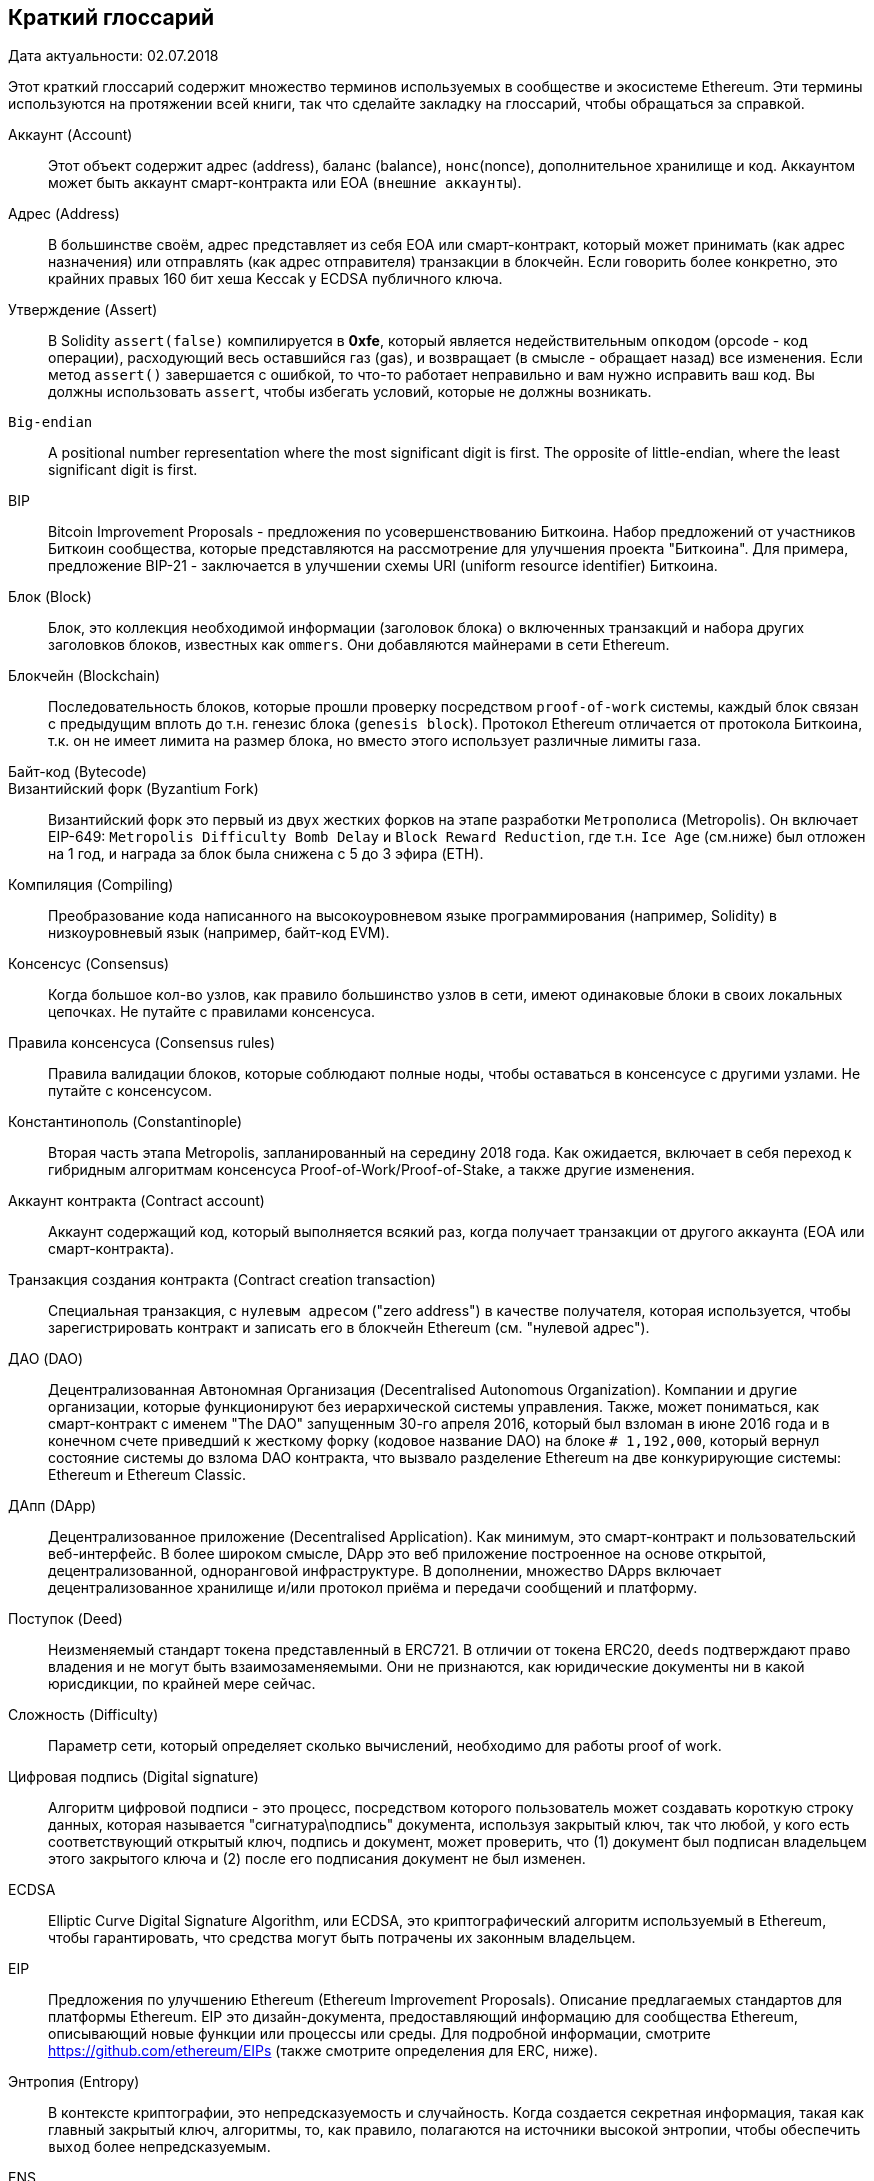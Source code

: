                    
[preface]
== Краткий глоссарий

Дата актуальности: 02.07.2018

Этот краткий глоссарий содержит множество терминов используемых в сообществе и экосистеме Ethereum. Эти термины используются на протяжении всей книги, так что сделайте закладку на глоссарий, чтобы обращаться за справкой.


////
Please add terms here, by doing a pull request!
If you can't write a definition, then do a pull request to add only the words you think should be defined and leave the definition empty for someone else to add later.
Comment from Gitter:
Andreas M. Antonopoulos @aantonop mar. 26 19:42 (2018)
Capitalize ALL THE WORDS
////


Аккаунт (Account)::
Этот объект содержит адрес (address), баланс (balance), `нонс`(nonce), дополнительное хранилище и код. Аккаунтом может быть аккаунт смарт-контракта или EOA (`внешние аккаунты`).


Адрес (Address)::
В большинстве своём, адрес представляет из себя EOA или смарт-контракт, который может принимать (как адрес назначения) или отправлять (как адрес отправителя) транзакции в блокчейн. Если говорить более конкретно, это крайних правых 160 бит хеша Keccak у ECDSA публичного ключа.


Утверждение (Assert)::
В Solidity `assert(false)` компилируется в *0xfe*, который является недействительным `опкодом` (opcode - код операции), расходующий весь оставшийся газ (gas), и возвращает (в смысле - обращает назад) все изменения.
Если метод `assert()` завершается с ошибкой, то что-то работает неправильно и вам нужно исправить ваш код.
Вы должны использовать `assert`, чтобы избегать условий, которые не должны возникать.


`Big-endian`::
A positional number representation where the most significant digit is first. The opposite of little-endian, where the least significant digit is first.


BIP::
Bitcoin Improvement Proposals - предложения по усовершенствованию Биткоина. Набор предложений от участников Биткоин сообщества, которые представляются на рассмотрение для улучшения проекта "Биткоина". Для примера, предложение BIP-21 - заключается в улучшении схемы URI (uniform resource identifier) Биткоина.


Блок (Block)::
Блок, это коллекция необходимой информации (заголовок блока) о включенных транзакций и набора других заголовков блоков, известных как `ommers`. Они добавляются майнерами в сети Ethereum.


Блокчейн (Blockchain)::
  Последовательность блоков, которые прошли проверку посредством `proof-of-work` системы, каждый блок связан с предыдущим вплоть до т.н. генезис блока (`genesis block`). Протокол Ethereum отличается от протокола Биткоина, т.к. он не имеет лимита на размер блока, но вместо этого использует различные лимиты газа.


Байт-код (Bytecode)::


Византийский форк (Byzantium Fork)::
Византийский форк это первый из двух жестких форков на этапе разработки `Метрополиса` (Metropolis). Он включает EIP-649: `Metropolis Difficulty Bomb Delay` и `Block Reward Reduction`, где т.н. `Ice Age` (см.ниже) был отложен на 1 год, и награда за блок была снижена с 5 до 3 эфира (ETH).


Компиляция (Compiling)::
Преобразование кода написанного на высокоуровневом языке программирования (например, Solidity) в низкоуровневый язык (например, байт-код EVM).


Консенсус (Consensus)::
Когда большое кол-во узлов, как правило большинство узлов в сети, имеют одинаковые блоки в своих локальных цепочках.
Не путайте с правилами консенсуса.


Правила консенсуса (Consensus rules)::
Правила валидации блоков, которые соблюдают полные ноды, чтобы оставаться в консенсусе с другими узлами. Не путайте с консенсусом.


Константинополь (Constantinople)::
Вторая часть этапа Metropolis, запланированный на середину 2018 года. Как ожидается, включает в себя переход к гибридным алгоритмам консенсуса Proof-of-Work/Proof-of-Stake, а также другие изменения.

Аккаунт контракта (Contract account)::
Аккаунт содержащий код, который выполняется всякий раз, когда получает транзакции от другого аккаунта (EOA или смарт-контракта).

Транзакция создания контракта (Contract creation transaction)::
Специальная транзакция, с `нулевым адресом` ("zero address") в качестве получателя, которая используется, чтобы зарегистрировать контракт и записать его в блокчейн Ethereum (см. "нулевой адрес").

ДАО (DAO)::
Децентрализованная Автономная Организация (Decentralised Autonomous Organization). Компании и другие организации, которые функционируют без иерархической системы управления. Также, может пониматься, как смарт-контракт с именем "The DAO" запущенным 30-го апреля 2016, который был взломан в июне 2016 года и в конечном счете приведший к жесткому форку (кодовое название DAO) на блоке `# 1,192,000`, который вернул состояние системы до взлома DAO контракта, что вызвало разделение Ethereum на две конкурирующие системы: Ethereum и Ethereum Classic.

ДАпп (DApp)::
Децентрализованное приложение (Decentralised Application). Как минимум, это смарт-контракт и пользовательский веб-интерфейс. В более широком смысле, DApp это веб приложение построенное на основе открытой, децентрализованной, одноранговой инфраструктуре. В дополнении, множество DApps включает децентрализованное хранилище и/или протокол приёма и передачи сообщений и платформу.

Поступок (Deed)::
Неизменяемый стандарт токена представленный в ERC721. В отличии от токена ERC20, `deeds` подтверждают право владения и не могут быть взаимозаменяемыми. Они не признаются, как юридические документы ни в какой юрисдикции, по крайней мере сейчас.

Сложность (Difficulty)::
Параметр сети, который определяет сколько вычислений, необходимо для работы proof of work.

Цифровая подпись (Digital signature)::
Алгоритм цифровой подписи - это процесс, посредством которого пользователь может создавать короткую строку данных, которая называется "сигнатура\подпись" документа, используя закрытый ключ, так что любой, у кого есть соответствующий открытый ключ, подпись и документ, может проверить, что (1) документ был подписан владельцем этого закрытого ключа и (2) после его подписания документ не был изменен.

ECDSA::
Elliptic Curve Digital Signature Algorithm, или ECDSA, это криптографический алгоритм используемый в Ethereum, чтобы гарантировать, что средства могут быть потрачены их законным владельцем.

EIP::
Предложения по улучшению Ethereum (Ethereum Improvement Proposals). Описание предлагаемых стандартов для платформы Ethereum. EIP это дизайн-документа, предоставляющий информацию для сообщества Ethereum, описывающий новые функции или процессы или среды. Для подробной информации, смотрите https://github.com/ethereum/EIPs (также смотрите определения для ERC, ниже).

Энтропия (Entropy)::
В контексте криптографии, это непредсказуемость и случайность. Когда создается секретная информация, такая как главный закрытый ключ, алгоритмы, то, как правило, полагаются на источники высокой энтропии, чтобы обеспечить `выход` более непредсказуемым.

ENS::
Ethereum Name Service. Для более полной информации, смотрите https://github.com/ethereum/ens/.

EOA::
Внешние аккаунты. Аккаунты созданные для пользователей или пользователями сети Ethereum.

ERC::
Ethereum запрос на комментарии. Некоторые EIPы маркируются, как ERC, которые обозначают предложения пытающиеся определить специфические стандарты использования Ethereum. Т.е. повод для обсуждения тех или иных предложений.
Account::
An object containing an address, balance, nonce, and optional storage and code. An account can be a contract account or an externally owned account (EOA).

Address::
Most generally, this represents an EOA or contract that can receive (destination address) or send (source address) transactions on the blockchain. More specifically, it is the rightmost 160 bits of a Keccak hash of an ECDSA public key.

Assert::
In Solidity, +assert(false)+ compiles to +0xfe+, an invalid opcode, which uses up all remaining gas and reverts all changes. When an +assert()+ statement fails, something very wrong and unexpected is happening, and you will need to fix your code. You should use +assert()+ to avoid conditions that should never, ever occur.

Big-endian::
A positional number representation where the most significant digit is first. The opposite of little-endian, where the least significant digit is first.

BIPs::
Bitcoin Improvement Proposals.  A set of proposals that members of the Bitcoin community have submitted to improve Bitcoin. For example, BIP-21 is a proposal to improve the Bitcoin uniform resource identifier (URI) scheme.

Block::
A collection of required information (a block header) about the comprised transactions, and a set of other block headers known as ommers. Blocks are added to the Ethereum network by miners.

Blockchain::
In Ethereum, a sequence of blocks validated by the proof-of-work system, each linking to its predecessor all the way to the genesis block. This varies from the Bitcoin protocol in that it does not have a block size limit; it instead uses varying gas limits.

Bytecode::
An abstract instruction set designed for efficient execution by a software interpreter or a virtual machine. Unlike human-readable source code, bytecode is expressed in numeric format.

Byzantium fork::
The first of two hard forks for the Metropolis development stage. It included EIP-649: Metropolis Difficulty Bomb Delay and Block Reward Reduction, where the Ice Age (see below) was delayed by 1 year and the block reward was reduced from 5 to 3 ether.

Compiling::
Converting code written in a high-level programming language (e.g., Solidity) into a lower-level language (e.g., EVM bytecode).

Consensus::
When numerous nodes&#x2014;usually most nodes on the network&#x2014;all have the same blocks in their locally validated best blockchain. Not to be confused with consensus rules.

Consensus rules::
The block validation rules that full nodes follow to stay in consensus with other nodes. Not to be confused with consensus.

Constantinople fork::
The second part of the Metropolis stage, originally planned for mid-2018. Expected to include a switch to a hybrid proof-of-work/proof-of-stake consensus algorithm, among other changes.

Contract account::
An account containing code that executes whenever it receives a transaction from another account (EOA or contract).

Contract creation transaction::
A special transaction, with the "zero address" as the recipient, that is used to register a contract and record it on the Ethereum blockchain (see "zero address").

DAO::
Decentralized Autonomous Organization. A company or other organization that operates without hierarchical management. Also may refer to a contract named "The DAO" launched on April 30, 2016, which was then hacked in June 2016; this ultimately motivated a hard fork (codenamed DAO) at block #1,192,000, which reversed the hacked DAO contract and caused Ethereum and Ethereum Classic to split into two competing systems.

DApp::
Decentralized application. At a minimum, it is a smart contract and a web user interface. More broadly, a DApp is a web application that is built on top of open, decentralized, peer-to-peer infrastructure services. In addition, many DApps include decentralized storage and/or a message protocol and platform.

Deed::
Non-fungible token (NFT) standard introduced by the ERC721 proposal. Unlike ERC20 tokens, deeds prove ownership and are not interchangeable, though they are not recognized as legal documents in any jurisdiction (at least not currently see also "NFT").

Difficulty::
A network-wide setting that controls how much computation is required to produce a proof of work.

Digital signature::
A short string of data a user produces for a document using a private key such that anyone with the corresponding public key, the signature, and the document can verify that (1) the document was "signed" by the owner of that particular private key, and (2) the document was not changed after it was signed.

ECDSA::
Elliptic Curve Digital Signature Algorithm. A cryptographic algorithm used by Ethereum to ensure that funds can only be spent by their owners.

EIP::
Ethereum Improvement Proposal. A design document providing information to the Ethereum community, describing a proposed new feature or its processes or environment. For more information, see https://github.com/ethereum/EIPs (see also "ERC").

ENS::
Ethereum Name Service. For more information, see https://github.com/ethereum/ens/.

Entropy::
In the context of cryptography, lack of predictability or level of randomness. When generating secret information, such as private keys, algorithms usually rely on a source of high entropy to ensure the output is unpredictable.

EOA::
Externally Owned Account. An account created by or for human users of the Ethereum network.

ERC::
Ethereum Request for Comments. A label given to some EIPs that attempt to define a specific standard of Ethereum usage.

Ethash::
Алгоритм Proof-of-Work для Ethereum 1.0. Для более полной информации, смотрите https://github.com/ethereum/wiki/wiki/Ethash.

Эфир (Ether)::
Эфир это нативная криптовалюта используема в экосистеме Ethereum, которая используется для покрытия расходов на газ при выполнении смарт-контрактов. её символ Ξ, греческий прописной символ Xi.

Событие (Event)::
Событие позволяет использовать средства журналирования в EVM, которые в свою очередь используются для вызовов коллбеков JavaScript в пользовательском интерфейсе ДАпп, которые прослушивают эти события. Для более полной информации, смотрите http://solidity.readthedocs.io/en/develop/contracts.html#events.

EVM::
Виртуальная машина Ethereum, стековая виртуальная машина, которая исполняет байт-код. В Ethereum, модель исполнения определяет как изменяется состояние системы, учитывая серию инструкций байт-кода и небольшой кортеж данных окружающей среды.
Определяется через формальную модель состояния виртуальной машины.

EVM язык ассемблера::
Удобочитаемая форма байт-кода EVM.

Резерваня функция (Fallback function)::
Функция по умолчанию, вызывается при отсутствии данных или объявленного имени функции.

Кран (Faucet)::
Сайт, который раздает награды в виде бесплатного тестового эфира для разработчиков, которые хотят протестировать тестовую сеть.

Frontier::
Начальный тестовый этап развития Ethereum, который длился с июля 2015 по март 2016.

Ganache::
Персональный Ethereum блокчейн, которые вы можете использовать для запуска тестов, исполнения команд и изучения состояния, контролируя при этом как работает блокчейн.
A proof-of-work algorithm for Ethereum 1.0. For more information, see https://github.com/ethereum/wiki/wiki/Ethash.

Ether::
The native cryptocurrency used by the Ethereum ecosystem, which covers gas costs when executing smart contracts. Its symbol is Ξ, the Greek uppercase Xi character.

Event::
Allows the use of EVM logging facilities. DApps can listen for events and use them to trigger JavaScript callbacks in the user interface. For more information, see http://solidity.readthedocs.io/en/develop/contracts.html#events.

EVM::
Ethereum Virtual Machine. A stack-based virtual machine that executes bytecode. In Ethereum, the execution model specifies how the system state is altered given a series of bytecode instructions and a small tuple of environmental data. This is specified through a formal model of a virtual state machine.

EVM assembly language::
A human-readable form of EVM bytecode.

Fallback function::
A default function called in the absence of data or a declared function name.

Faucet::
A service that dispenses funds in the form of free test ether that can be used on a testnet.

Finney::
A denomination of ether. 10^15^ finney = 1 ether.

Fork::
A change in protocol causing the creation of an alternative chain, or a temporal divergence in two potential block paths during mining.


Change for Clarity::
TODO

//
Газ (Gas)::
Виртуальное топливо, которое используется в Ethereum для исполнения смарт-контрактов. Виртуальная машина Ethereum использует механизм измерения и учета расходования газа и ограничивает (лимитирует) потребление вычислительных ресурсов. Смотрите Тьюринг-Полный `Turing-Complete`.
Газ это единица вычислений, которая расходуется за инструкции исполняемого смарт-контракта. Газ привязан к криптовалюте Эфир. 
Таким образом, стоимость исполнения транзакций в фиатной валюте вычисляется по формуле `gas * (ETH/gas) * (фиат/ETH)`.

Лимит газа (gas limit)::
Когда речь идет о блоках, то они тоже имеют поле, которое называется `gas limit`. Оно определяет максимальный объем газа всех транзакций во всем блоке, который может быть использован\потрачен.

Генезис блок (Genesis block)::
Первый блок в блокчейне, используемый для инициализации конкретной сети и её криптовалюты.

Geth::
Go Ethereum. Одна из самых популярных реализаций протокола Ethereum, которая написана на языке Go.

Жесткий форк (Hard fork)::
Жесткий форк, также известный как Жесткое Разветвление. Неизменняемое расхождение в блокчейне, обычно происходит, когда необновленные узлы, не могут валидировать блоки созданные обновленными узлами, которые следуют новым правилам консенсуса. Не путайте с форком, легким форком и форком в гите.

Хэш (Hash)::
Отпечаток фиксированной длины `входа` переменной длины, созданный с помощью хэш-функции.

HD кошелек (HD wallet)::
Кошельки использующие `Hierarchical Deterministic (HD Protocol)` протокол создания и передачи ключей (BIP32).

////
TODO change for clarity
////

Сид кошелька HD (HD wallet seed)::
*TODO: коряво написано* Сид кошелька HD или корневой сид. Это потенциально короткое значение, которое используется как сид для генерации главного приватного ключа и главного кода цепи для HD кошелька. Сид кошелька может быть представлен как мнемонические слова, что делает его легче для людей, чтобы копировать, делать бекапы и восстановления закрытых ключей.

Homestead::
Второй этап разработки сети Ethereum, запущенный в марте 2016 на блоке # 1,150,000.

Ice Age::
Жесткий форк Ethereum на блоке # 200,000 для введения экспоненциального роста сложности (aka Difficulty Bomb), мотивирующий к переходу к Proof-of-Stake.

// In case of Ethereum, perhaps, includes a blockchain explorer too?
IDE (Интегрированная среда разработки)::
Интегрированный пользовательский интерфейс, который сочетает в себе редактор кода, компилятор, среду выполнения и отладчик.

Неизменяемая проблема в коде после деплоя (`Immutable Deployed Code Problem`)::
После деплоя кода контракта (или библиотеки) он становится неизменяемым. Возможность исправлять баги и добавлять новые функции является ключевой особенностью цикла разработки программного обеспечения. Это представляет проблему для разработки смарт контрактов.

`Inter exchange Client Address Protocol (ICAP)`::
Кодировка адреса Ethereum, которая частично совместима с кодировкой международного банковского счета `International Bank Account Number (IBAN)`, предлагая универсальную контрольную и совместимую кодировку для адресов Ethereum. ICAP адреса могут кодировать адреса Ethereum или общие имена, зарегистрированные в реестре имен Ethereum. Они всегда начинаются с XE. Цель состоит в том, чтобы ввести новый код страны IBAN: XE, Ethereum E с префиксом "расширенный" X, используемый в неюридических валютах (например XBT, XRP, XCP).

Внутренние транзакции (также "message")::
Транзакции отправленные из одного аккаунта смарт-контракта на другой или на EOA.

Keccak256::
Криптографическая хеш-функция используемая в Ethereum. Keccak256 был стандартизирован для SHA-3.

Функция формирования ключа (KDF)::
Также известная, как алгоритм удлинения пароля, он используется в keystore, который защищает от брут-форс атак, перебора по словарям и `атак радужных таблиц` на шифрование парольной фразы. Он неоднократно хэширует пароль.

Файл Keystore::
JSON-кодированный файл, содержащий одиночный(случайно сгенерированный) закрытый ключ, зашифрованный парольной фразой для большей безопасности.

LevelDB::
LevelDB это открытое и open source хранилище типа ключ-значение. LevelDB является легковесной, специализированной библиотекой для создания хранилища, с привязкой на многие платформы.

Бибилотека (Library)::
Библиотека в Ethereum это специализированный тип смарт-контракта, который не имеет т.н. `payable` функции, функции `fallback` и нет хранилища данных. Поэтому она не может получать или содержать эфир или сохранять данные. Библиотека работает как ранее развернутый код, который позволяет другим контрактам вызывать себя, только для read-only вычислений.

Легкий клиент (Lightweight client)::
Легкий клиент это клиент Ethereum, который не сохраняет локальную копию блокчейна, не валидирует блоки и транзакции. Он только является кошельком и может создавать и распространять транзакции.

////
TODO: Provide a crisp definition
////
Frontier::
The initial test development stage of Ethereum, which lasted from July 2015 to March 2016.

Ganache::
A personal Ethereum blockchain that you can use to run tests, execute commands, and inspect state while controlling how the chain operates.

Gas::
A virtual fuel used in Ethereum to execute smart contracts. The EVM uses an accounting mechanism to measure the consumption of gas and limit the consumption of computing resources (see "Turing complete").

Gas limit::
The maximum amount of gas a transaction or block may consume.

Gavin Wood::
A British programmer who is the cofounder and former CTO of Ethereum. In August 2014 he proposed Solidity, a contract-oriented programming language for writing smart contracts.

Genesis block::
The first block in a blockchain, used to initialize a particular network and its cryptocurrency.

Geth::
Go Ethereum. One of the most prominent implementations of the Ethereum protocol, written in Go.

Hard fork::
A permanent divergence in the blockchain; also known as a hard-forking change. One commonly occurs when non-upgraded nodes can't validate blocks created by upgraded nodes that follow newer consensus rules. Not to be confused with a fork, soft fork, software fork, or Git fork.

Hash::
A fixed-length fingerprint of variable-size input, produced by a hash function.

HD wallet::
A wallet using the hierarchical deterministic (HD) key creation and transfer protocol (BIP-32).

HD wallet seed::
A value used to generate the master private key and master chain code for an HD wallet. The wallet seed can be represented by mnemonic words, making it easier for humans to copy, back up, and restore private keys.

Homestead::
The second development stage of Ethereum, launched in March 2016 at block #1,150,000.

ICAP::
Inter-exchange Client Address Protocol. An Ethereum address encoding that is partly compatible with the International Bank Account Number (IBAN) encoding, offering a versatile, checksummed, and interoperable encoding for Ethereum addresses. ICAP addresses use a new IBAN pseudo-country code: XE, standing for "eXtended Ethereum," as used in nonjurisdictional currencies (e.g., XBT, XRP, XCP).

Ice Age::
A hard fork of Ethereum at block #200,000 to introduce an exponential difficulty increase (aka Difficulty Bomb), motivating a transition to proof of stake.

IDE::
Integrated Development Environment. A user interface that typically combines a code editor, compiler, runtime, and debugger.

Immutable deployed code problem::
Once a contract's (or library's) code is deployed, it becomes immutable. Standard software development practices rely on being able to fix possible bugs and add new features, so this represents a challenge for smart contract development.

Internal transaction (also "message")::
A transaction sent from a contract account to another contract account or an EOA.

IPFS::
InterPlanetary File System. A protocol, network, and open source project designed to create a content-addressable, peer-to-peer method of storing and sharing hypermedia in a distributed filesystem.

KDF::
Key Derivation Function. Also known as a "password stretching algorithm," it is used by keystore formats to protect against brute-force, dictionary, and rainbow table attacks on passphrase encryption, by repeatedly hashing the passphrase.

Keccak-256::
Cryptographic hash function used in Ethereum. Keccak-256 was standardized as SHA-3.

Keystore file::
A JSON-encoded file that contains a single (randomly generated) private key, encrypted by a passphrase for extra security.

LevelDB::
An open source on-disk key&#x2013;value store, implemented as a light-weight, single-purpose library, with bindings to many platforms.

Library::
A special type of contract that has no payable functions, no fallback function, and no data storage. Therefore, it cannot receive or hold ether, or store data. A library serves as previously deployed code that other contracts can call for read-only computation.

Lightweight client::
An Ethereum client that does not store a local copy of the blockchain, or validate blocks and transactions. It offers the functions of a wallet and can create and broadcast transactions.

Merkle Patricia Tree::
A data structure used in Ethereum to efficiently store key&#x2013;value pairs.


Сообщения (Message)::
Внутренние транзакции, которые никогда не сериализуются и отправляются только внутри EVM.

Стадия Metropolis::
Metropolis это третяя стадия развития Ethereum, запущенная в октябре 2017.

METoken::
Mastering Ethereum Token. ERC20 токен используемый для демонстрации в этой книге.

Майнер (Miner)::
Узел сети, который ищет валидый новый блок, посредством перебора хешей.

Мист (Mist)::
*TODO: доперевести* Mist первый браузер сети Ethereum, создаваемый Ethereum Foundation. It also contains a browser based wallet that was the first ever implementation of the ERC20 token standard (Fabian Vogelsteller, author of ERC20 was also the main developer in Mist). Mist was also the first wallet to introduce the camelCase checksum (EIP-155, see <<eip-155>>). Mist runs a full node, and offers a full DApp browser with support for Swarm based storage and ENS addresses.

Сеть (Network)::
Одноранговая сеть, по которой распространяются транзакции и блоки в каждый Ethereum узел (участник сети).

Узел (Node)::
Программное обеспечение, которое участвует в одноранговой сети.

Нонс (Nonce)::
В криптографии термин `nonce`, который используется для обозначения значения, которое можно использовать только один раз. В Ethereum используется два типа nonce.
- `Аккаунт nonce` (Account nonce) - Это просто счетчик транзакций учетной записи.
- `PoW-nonce` (Proof of work nonce) - Случайное значение в блоке, которое используется для получения доказательства работы (в зависимости от сложности по времени).

Ommer::
Детский блок предка, который сам по себе не является предком. 
Когда майнер находит действительный блок, другой майнер может опубликовать конкурирующий блок, который добавляется к хвосту блокчейн. 
В отличии от биткоина, осиротевшие блоки в Эфире могут быть включены более новыми блоками в качестве оммеров и получить частичную награду за блок. 
Термин "ommer" является предпочтительным, гендерно нейтральным термином для родственного брата родительского узла, но также упоминается, как дядя "uncle".

Проблема паралича (Paralysis Problem)::
Общим мощным подходом к управлению ключами для криптовалют являются транзакции с мульти подписью, которые в общем упоминаются, как секретные.
Но что произойдет, если один из общих ключей будет потерян? Результатом будет полная потеря всех средств. +
Это не единственный плохой сценарий, Также возможно, что владельцы ключей-акций могут иметь разные представления о том, как деньги должны быть потрачены и не могут прийти к соглашению. +
Мы используем термин _Paralysis Problem_ для обозначения любой из этих неудобных ситуаций.

Paralysis Proof System::
Paralysis Proofs помогают справится с распространенной проблемой управления ключами в криптовалютах. См. *Paralysis Problem*. +
Система подтверждения паралича может переносить системный паралич в ситуациях, когда игроки не могут действовать сообща. +
Система доказательства паралича может быть реализована относительно легко для Ethereum, используя смарт-контракт.

Парити (Parity)::
Одна из наиболее заметных реализаций Ethereum клиента.

Proof-of-Stake (PoS)::
Метод Proof-of-Stake посредством которого криптовалютные блокчейн протоколы достигают консенсуса в распределенных системах. 
Proof-of-Stake просит пользователей доказать право собственности на определенное кол-во криптовалюты (их "долю"(stake) в сети), чтобы иметь возможность участвовать в проверке транзакций.

Proof-of-Work (PoW)::
Часть данных (доказательство), требующие вычислений для поиска. 
В Ethereum, майнеры должны найти числовое решение алгоритма Ethash, которое соответствует текущей сложности всей сети.

Receipt::
Данные возвращаемые клиентом Ethereum представляющие собой результаты обработки конкретной транзакции, 
включая хеш транзакции, номер блока, количество газа и в случае деплоя смарт-контракта - адрес этого смарт-контракта.


Reentrancy Attack::
Эта атака может быть воспроизведена, когда атакующий контракт вызывает функцию контракта жертвы, назовем её `victim.withdraw()`, 
таким образом, чтобы до завершения первоначального вызова этой функции контракта, он снова вызвал метод `victim.withdraw()` который продолжает рекурсивно вызывать себя.
Этот рекурсивный вызов может быть реализован в `fallback` функции атакующего контракта.
Единственный трюк, который должен выполнить атакующий - это разбить этот рекурсивный вызов до истечения срока действия газа, потому что иначе краденый эфир можно вернуть.


[require-sentence]
Require::
В Солидити, `require(false)` компилируется в *0xfd* который является кодом операции *REVERT*. 
Инструкция REVERT предоставляет возможность остановить выполнение и вернуть изменения состояния, не потребляя весь предоставленный газ и возможность вернуть причину. +
Функция require должна использоваться для обеспечения допустимых условий, таких как входные данные или переменные состояния контракта 
или для проверки возвращаемых значений из вызовов внешних контрактов. +
До обновления сети *Byzantium* было два практических способа возврата транзакций: запуск `out of gas` или выполнение неверной инструкции. Оба эти варианта потребляли оставшийся газ. +
когда вы просматриваете этот код операции в *Yellow Paper* до обновления сети *Byzantium*, вы не сможете найти его, потому что для этого кода операции не было никакой спецификации, 
когда EVM достигала её, она выбрасывала ошибку _invalid opcode error_. +

Revert::
Используйте `revert()` когда вам нужно обрабатывать ситуации такого же типа, как <<require-sentence, require()>> но с наиболее сложной логикой.
Для экземпляров, если ваш код имеет некоторый вложенный логический поток if/else, то вы обнаружите, что имеет смысл использовать <<require-sentence, require()>> вместо require().

Награда (Reward)::
Сумма в эфире (ETH), включается в каждый новый блок в качестве вознаграждения для майнера, который нашел решение для Proof-of-Work.

Recursive Length Prefix (RLP)::
RLP это стандарт кодирования, разработанный разработчиками Ethereum для кодирования и сериализации объектов (структур данных) произвольной сложности и длинны.

Сатоши Накомото (Satoshi Nakamoto)::
Satoshi Nakamoto это имя, используемое, человеком или группой лиц, которые разработали Биткоин, и создали свою оригинальную, эталонную реализацию ядра биткоина. В рамках реализации они также разработали первую блокчейн базу данных. В этом процессе они первыми решили проблему двойного расходования для цифровых валют. Реальная личность Сатоши Накомото остается неизвестной.

Singleton::
////
TODO: Add definition
////

Виталик Бутерин (Vitalik Buterin) ::
Виталик Бутерин - российско-канадский программист и писатель, известный в первую очередь как ко-фаундер Ethereum и журнала Bitcoin Magazine.

Гэвин Вуд (Gavin Wood)::
Gavin Wood британский программист, который является ко-фаундером и фактически бывшим техническим директором (CTO) Ethereum. В августе 2014 он предложил Solidity, контрактно-ориентированный язык программирования для написания смарт-контрактов.

Секретный ключ (aka приватный ключ)::
Секретный номер, который позволяет пользователям Ethereum доказывать принадлежность учетной записи или контракта, создавай цифровую подпись (см. Открытый ключи, адрес, ECDSA).

SHA::
`Secure Hash Algorithm` или `SHA` это семейство криптографических хеш-функций опубликованных Национальным институтом стандартов и технологий (NIST).

SELFDESTRUCT opcode::
Умные контракты будут существовать и исполняться до тех пор, пока существует сеть. 
Они исчезнут из блокчейна, если они запрограммированы на самоуничтожение или выполнение этой операции используя `delegatecall` или `callcode`.
После выполнения операции самоуничтожения, оставшийся эфир, хранящийся по адресу умного контракта, отправляется на другой адрес, а хранилище и код удаляются из состояния.
Хотя это ожидаемое поведение, сокращение саморазрушаемых контрактов может или не может быть реализовано клиентами Ethereum.
SELFDESTRUCT ранее назывался SUICIDE, с EIP6, SUICIDE был переименован в SELFDESTRUCT.

Serenity::
Четвертый и окончательный этап разработки Ethereum. Serenity ещё не имеет запланированной даты выпуска.

Serpent::
Процедурный (императивный) язык программирования с синтаксисом, подобным Python. 
Может использоваться для написания функционального (декларативного) кода, хотя он не полностью свободен от побочных эффектов, используется редко. Создан Виталиком Бутериным.
Message::
An internal transaction that is never serialized and only sent within the EVM.

Message call::
The act of passing a message from one account to another. If the destination account is associated with EVM code, then the VM will be started with the state of that object and the message acted
upon.

METoken::
Mastering Ethereum Token. An ERC20 token used for demonstration in this book.

Metropolis::
The third development stage of Ethereum, launched in October 2017.


Miner::
A network node that finds valid proof of work for new blocks, by repeated hashing.

Mist::
The first Ethereum-enabled browser, built by the Ethereum Foundation. It contains a browser-based wallet that was the first implementation of the ERC20 token standard (Fabian Vogelsteller, author of ERC20, was also the main developer of Mist). Mist was also the first wallet to introduce the camelCase checksum (EIP-55; see <<EIP55>>). Mist runs a full node and offers a full DApp browser with support for Swarm-based storage and ENS addresses.

Network::
Referring to the Ethereum network, a peer-to-peer network that propagates transactions and blocks to every Ethereum node (network participant).

NFT::
A non-fungible token (also known as a "deed"). This is a token standard introduced by the ERC721 proposal. NFTs can be tracked and traded, but each token is unique and distinct; they are not interchangeable like ERC20 tokens. NFTs can represent ownership of digital or physical assets.

Node::
A software client that participates in the network.

Nonce::
In cryptography, a value that can only be used once. There are two types of nonce used in Ethereum: an account nonce is a transaction counter in each account, which is used to prevent replay attacks; a proof-of-work nonce is the random value in a block that was used to satisfy the proof of work.

Ommer::
A child block of an ancestor that is not itself an ancestor. When a miner finds a valid block, another miner may have published a competing block which is added to the tip of the blockchain. Unlike with Bitcoin, orphaned blocks in Ethereum can be included by newer blocks as ommers and receive a partial block reward. The term "ommer" is the preferred gender-neutral term for the sibling of a parent node, but this is also sometimes referred to as an "uncle."

Parity::
One of the most prominent interoperable implementations of the Ethereum client software.

Private key::
See &#x201c;secret key.&#x201d;

Proof of stake (PoS)::
A method by which a cryptocurrency blockchain protocol aims to achieve distributed consensus. PoS asks users to prove ownership of a certain amount of cryptocurrency (their "stake" in the network) in order to be able to participate in the validation of transactions.

Proof of work (PoW)::
A piece of data (the proof) that requires significant computation to find. In Ethereum, miners must find a numeric solution to the Ethash algorithm that meets a network-wide difficulty target.

Public key::
A number, derived via a one-way function from a private key, which can be shared publicly and used by anyone to verify a digital signature made with the corresponding private key.

Receipt::
Data returned by an Ethereum client to represent the result of a particular transaction, including a hash of the transaction, its block number, the amount of gas used, and, in case of deployment of a smart contract, the address of the contract.

Re-entrancy attack::
An attack that consists of an attacker contract calling a victim contract function in such a way that during execution the victim calls the attacker contract again, recursively. This can result, for example, in the theft of funds by skipping parts of the victim contract that update balances or count withdrawal amounts.

Reward::
An amount of ether included in each new block as a reward by the network to the miner who found the proof-of-work solution.

RLP::
Recursive Length Prefix. An encoding standard designed by the Ethereum developers to encode and serialize objects (data structures) of arbitrary complexity and length.

Satoshi Nakamoto::
The name used by the person or people who designed Bitcoin, created its original reference implementation, and were the first to solve the double-spend problem for digital currency. Their real identity remains unknown.

Secret key (aka private key)::
The secret number that allows Ethereum users to prove ownership of an account or contracts, by producing a digital signature (see &#x201c;public key,&#x201d; &#x201c;address,&#x201d; &#x201c;ECDSA&#x201d;).

Serenity::
The fourth and final development stage of Ethereum. Serenity does not yet have a planned release date.

Serpent::
A procedural (imperative) smart contract programming language with syntax similar to Python.

SHA::
Secure Hash Algorithm. A family of cryptographic hash functions published by the National Institute of Standards and Technology (NIST).

Singleton::
A computer programming term that describes an object of which only a single instance can exist.

Смарт-контракт (Smart Contract)::
Программа, которая исполняет на вычислительной инфраструктуре Ethereum.

Solidity::
Процедурный (императивный) язык программирования с синтаксисом, похожий на JavaScript, C++ или Java. 
Наиболее популярный и наиболее часто используемый язык для написания умных контрактов. Созданный Гэвином Вудом (со-автором этой книги).

Встроенная сборка Solidity::
Встроенная сборка содержит код Solidity, который использует EVM Assembly, который можно рассматривать как человеко читаемую форму EVM кода. 
Встроенная сборка пытается облегчить присущие трудности проблемы, возникающие при написании ручной сборки.

Spurious Dragon::
Жесткий форк на блоке # 2,675,00 направленный на борьбу с векторами DoS атак и другой чистке состояния. А также, механизм защиты от т.н. replay attack.

Swarm::
Децентрализованная (P2P) сеть хранения. Это используется совместно с Web3 и Whisper для создания DApps.

Tangerine Whistle::
Жесткий форк на блоке # 2,463,00, который изменяет расчет газа для определенных операций ввода-вывода и очистить накопленное состояние от DoS атаки, 
которая использовала низкую стоимость газа для этих атак.

Тестнет (Testnet)::
Тестовая сеть (тестнет для краткости) используемая для моделирования\симуляции поведения основной сети Ethereum.

Транзакция (Transaction)::
Данные, привязанные к блокчейну Ethereum подписанные учетной записью, которая её отправила, предназначенные для определенного адреса. 
Транзакции содержат метаданные, такие как лимит газа для транзакции.

Truffle::
Одна из наиболее часто используемых фреймворков для разработки на Ethereum. Он состоит из нескольких пакетов NodeJS и может быть установлен с помощью Node Package Manager (NPM).

////
TODO: Provide a crisp definition
////
Тьюринг-полный (Turing Complete)::
В теории вычислений, система правил манипулирования данными (например, набор команд компьютера, языка программирования или клеточный автомат) 
называемый тьюринг полным или универсально вычислимым, если он может использоваться для моделирования любой машины Тьюринга. 
Концепция названа в честь английского математика и компьютерного инженера Алана Тьюринга.

Vyper::
Высокоуровневый язык программирования, похожий на Serpent с синтаксисом типа Python. Предназначеный для приближения к чисто функциональному языку. Был создан Виталиком Бутериным.

Кошелек (Wallet)::
Программное обеспечение, которое содержит все ваши секретные ключи. Используется в качестве интерфейса для доступа к вашим учетным записям Ethereum и управления ими, 
а также для взаимодействия с умными контрактами. Обратите внимание, что ключи не обязательно должны храниться в вашем кошельке и могут быть извлечены из автономного хранилища
 (например, USB накопителя или бумаги) для повышения безопасности. Несмотря на название, кошельки никогда не хранят настоящие монеты или токены.

Web3::
Третья версия веба. Впервые предложенная Гэвином Вудом, Web3 представляет собой новый взгляд и фокус для веб приложений: 
от приложений с центральным владением и управлением к приложениям построенным на децентрализованных проколах.

Вей (Wei)::
Наименьшая частица эфира. 10^18^ вей = 1 эфир.

Виспер (Whisper)::
Децентрализованный (P2P) сервис отправки и получения сообщений. Он используется вместе с Web3 и Swarm для создания ДАпп.

Нулевой адрес (Zero address)::
Специальный Ethereum адрес, со всеми нулями в своём 20-байтном адресе, который указан в качестве адреса назначения при создании транзакции создания контракта.
Smart contract::
A program that executes on the Ethereum computing infrastructure.

Solidity::
A procedural (imperative) programming language with syntax that is similar to JavaScript, C++, or Java. The most popular and most frequently used language for Ethereum smart contracts. Created by Gavin Wood (coauthor of this book).

Solidity inline assembly::
EVM assembly language in a Solidity program. Solidity's support for inline assembly makes it easier to write certain operations.

Spurious Dragon::
A hard fork of the Ethereum blockchain, which occurred at block #2,675,000 to address more denial-of-service attack vectors and clear state (see also "Tangerine Whistle"). Also, a replay attack protection mechanism.

Swarm::
A decentralized (P2P) storage network, used along with Web3 and Whisper to build DApps.

Szabo::
A denomination of ether. 10^12^ szabo = 1 ether.

Tangerine Whistle::
A hard fork of the Ethereum blockchain, which occurred at block #2,463,000 to change the gas calculation for certain I/O-intensive operations and to clear the accumulated state from a denial-of-service attack, which exploited the low gas cost of those operations.

Testnet::
Short for "test network," a network used to simulate the behavior of the main Ethereum network.

Transaction::
Data committed to the Ethereum Blockchain signed by an originating account, targeting a specific address. The transaction contains metadata such as the gas limit for that transaction.

Truffle::
One of the most commonly used Ethereum development frameworks.

Turing complete::
A concept named after English mathematician and computer scientist Alan Turing: a system of data-manipulation rules (such as a computer's instruction set, a programming language, or a cellular automaton) is said to be "Turing complete" or "computationally universal" if it can be used to simulate any Turing machine.

Vitalik Buterin::
A Russian–Canadian programmer and writer primarily known as the cofounder of Ethereum and of _Bitcoin Magazine_.

Vyper::
A high-level programming language, similar to Serpent, with Python-like syntax. Intended to get closer to a pure functional language. Created by Vitalik Buterin.

Wallet::
Software that holds secret keys. Used to access and control Ethereum accounts and interact with smart contracts. Keys need not be stored in a wallet, and can instead be retrieved from offline storage (e.g., a memory card or paper) for improved security. Despite the name, wallets never store the actual coins or tokens.

Web3::
The third version of the web. First proposed by Gavin Wood, Web3 represents a new vision and focus for web applications: from centrally owned and managed applications, to applications built on decentralized protocols.

Wei::
The smallest denomination of ether. 10^18^ wei = 1 ether.

Whisper::
A decentralized (P2P) messaging service. It is used along with Web3 and Swarm to build DApps.

Zero address::
A special Ethereum address, composed entirely of zeros, that is specified as the destination address of a contract creation transaction.
